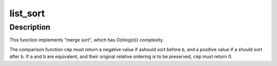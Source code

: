 .. -*- coding: utf-8; mode: rst -*-
.. src-file: lib/list_sort.c

.. _`list_sort`:

list_sort
=========

.. c:function:: void list_sort(void *priv, struct list_head *head, int (*cmp)(void *priv, struct list_head *a, struct list_head *b))

    sort a list

    :param void \*priv:
        private data, opaque to \ :c:func:`list_sort`\ , passed to \ ``cmp``\ 

    :param struct list_head \*head:
        the list to sort

    :param int (\*cmp)(void \*priv, struct list_head \*a, struct list_head \*b):
        the elements comparison function

.. _`list_sort.description`:

Description
-----------

This function implements "merge sort", which has O(nlog(n))
complexity.

The comparison function \ ``cmp``\  must return a negative value if \ ``a``\ 
should sort before \ ``b``\ , and a positive value if \ ``a``\  should sort after
\ ``b``\ . If \ ``a``\  and \ ``b``\  are equivalent, and their original relative
ordering is to be preserved, \ ``cmp``\  must return 0.

.. This file was automatic generated / don't edit.

